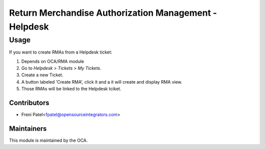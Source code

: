 =============================================================
Return Merchandise Authorization Management - Helpdesk
=============================================================

Usage
=====

If you want to create RMAs from a Helpdesk ticket:

#. Depends on OCA/RMA module
#. Go to *Helpdesk > Tickets > My Tickets*.
#. Create a new Ticket.
#. A button labeled 'Create RMA', click it and a it will create and display RMA view.
#. Those RMAs will be linked to the Helpdesk tciket.

Contributors
~~~~~~~~~~~~


* Freni Patel<fpatel@opensourceintegrators.com>

Maintainers
~~~~~~~~~~~

This module is maintained by the OCA.
